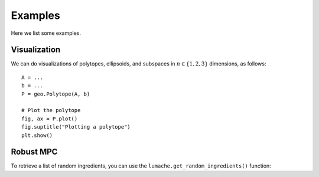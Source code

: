 Examples
========

Here we list some examples.

.. _visualization:

Visualization
-------------

We can do visualizations of polytopes, ellipsoids, and subspaces in :math:`n \in \{1,2,3\}` dimensions, as follows::

    A = ...
    b = ...
    P = geo.Polytope(A, b)

    # Plot the polytope
    fig, ax = P.plot()
    fig.suptitle("Plotting a polytope")
    plt.show() 

Robust MPC
----------

To retrieve a list of random ingredients,
you can use the ``lumache.get_random_ingredients()`` function: